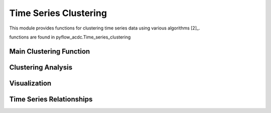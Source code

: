Time Series Clustering
=====================

This module provides functions for clustering time series data using various algorithms [2]_.

functions are found in pyflow_acdc.Time_series_clustering

Main Clustering Function
----------------------

.. py:function:: cluster_TS(grid, n_clusters, time_series=[], central_market=[], algorithm='Kmeans', cv_threshold=0, correlation_threshold=0.8, print_details=False, corrolation_decisions=[])

   Main function for clustering time series data using various algorithms.

   .. list-table::
      :widths: 20 10 50 10 10
      :header-rows: 1

      * - Parameter
        - Type
        - Description
        - Default
        - Units
      * - ``grid``
        - Grid
        - Grid with time series
        - Required
        - -
      * - ``n_clusters``
        - int
        - Number of clusters
        - Required
        - -
      * - ``time_series``
        - list
        - Time series to cluster
        - []
        - -
      * - ``algorithm``
        - str
        - Clustering algorithm
        - 'Kmeans'
        - -
      * - ``cv_threshold``
        - float
        - Coefficient of variation threshold
        - 0
        - -
      * - ``correlation_threshold``
        - float
        - Correlation threshold
        - 0.8
        - -

   **Available Algorithms**:

   - kmeans
   - ward
   - dbscan
   - optics
   - kmedoids
   - spectral
   - hdbscan

   **Example**

   .. code-block:: python

       n_clusters, clusters, metrics, labels = pyf.cluster_TS(grid, n_clusters=4, algorithm='kmeans')

Clustering Analysis
-----------------

.. py:function:: run_clustering_analysis(grid, save_path='clustering_results', algorithms=['kmeans', 'kmedoids', 'ward', 'dbscan', 'hdbscan'], n_clusters_list=[1, 4, 8, 16, 24, 48], time_series=[], print_details=False)

   Runs comprehensive clustering analysis using multiple algorithms and cluster numbers.

   .. list-table::
      :widths: 20 10 50 10 10
      :header-rows: 1

      * - Parameter
        - Type
        - Description
        - Default
        - Units
      * - ``grid``
        - Grid
        - Grid with time series
        - Required
        - -
      * - ``save_path``
        - str
        - Path to save results
        - 'clustering_results'
        - -
      * - ``algorithms``
        - list
        - Algorithms to test
        - ['kmeans',...]
        - -
      * - ``n_clusters_list``
        - list
        - Numbers of clusters to test
        - [1,4,8,...]
        - -

   Computes metrics including:

   - Computation time
   - Coefficient of variation
   - Inertia (for k-means)
   - Silhouette score
   - Dunn index
   - Davies-Bouldin index

Visualization
------------

.. py:function:: plot_clustering_results(df=None, results_path='clustering_results', format='svg')

   Creates visualization plots for clustering results.

   Generates plots for:

   - Time comparison
   - Coefficient of variation
   - Inertia (k-means and k-medoids)
   - Silhouette score
   - Dunn index
   - Davies-Bouldin index

Time Series Relationships
-----------------------

.. py:function:: Time_series_cluster_relationship(grid, ts1_name=None, ts2_name=None, price_zone=None, ts_type=None, algorithm='kmeans', take_into_account_time_series=[], number_of_clusters=2, path='clustering_results', format='svg', print_details=False)

   Analyzes and visualizes relationships between time series using clustering.

   .. list-table::
      :widths: 20 10 50 10 10
      :header-rows: 1

      * - Parameter
        - Type
        - Description
        - Default
        - Units
      * - ``grid``
        - Grid
        - Grid with time series
        - Required
        - -
      * - ``ts1_name``
        - str
        - First time series name
        - None
        - -
      * - ``ts2_name``
        - str
        - Second time series name
        - None
        - -
      * - ``ts_type``
        - str
        - Type of time series to analyze
        - None
        - -
      * - ``algorithm``
        - str
        - Clustering algorithm
        - 'kmeans'
        - -
      * - ``number_of_clusters``
        - int
        - Number of clusters
        - 2
        - -

   **Example**

   .. code-block:: python

       pyf.Time_series_cluster_relationship(grid, ts_type='Load', number_of_clusters=4)

   Creates scatter plots showing relationships between time series colored by cluster. 